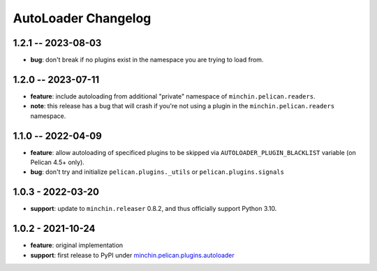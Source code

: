 AutoLoader Changelog
====================

1.2.1 -- 2023-08-03
-------------------

- **bug**: don't break if no plugins exist in the namespace you are trying to
  load from.

1.2.0 -- 2023-07-11
-------------------

- **feature**: include autoloading from additional "private" namespace of
  ``minchin.pelican.readers``.
- **note**: this release has a bug that will crash if you're not using a plugin
  in the ``minchin.pelican.readers`` namespace.

1.1.0 -- 2022-04-09
-------------------

- **feature**: allow autoloading of specificed plugins to be skipped via
  ``AUTOLOADER_PLUGIN_BLACKLIST`` variable (on Pelican 4.5+ only).
- **bug**: don't try and initialize ``pelican.plugins._utils`` or
  ``pelican.plugins.signals``

1.0.3 - 2022-03-20
------------------

- **support**: update to ``minchin.releaser`` 0.8.2, and thus officially support
  Python 3.10.

1.0.2 - 2021-10-24
------------------

- **feature**: original implementation
- **support**: first release to PyPI under `minchin.pelican.plugins.autoloader`_

.. _minchin.pelican.plugins.autoloader: https://pypi.org/project/minchin.pelican.plugins.autoloader/
